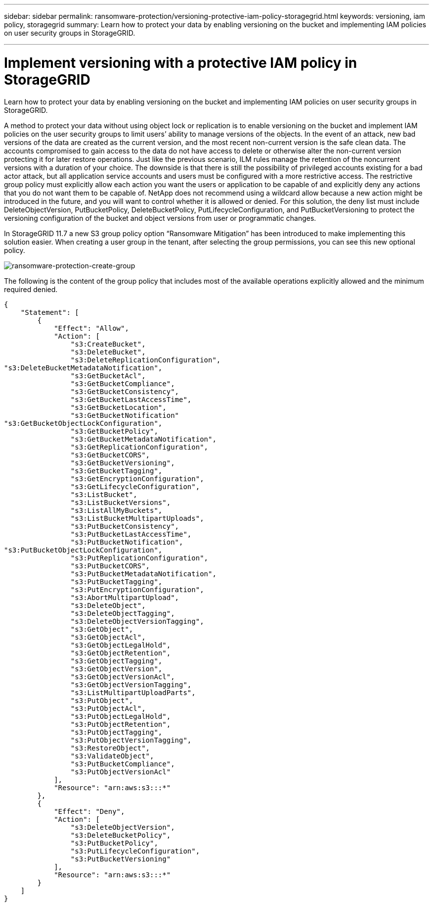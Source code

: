---
sidebar: sidebar
permalink: ransomware-protection/versioning-protective-iam-policy-storagegrid.html
keywords: versioning, iam policy, storagegrid
summary: Learn how to protect your data by enabling versioning on the bucket and implementing IAM policies on user security groups in StorageGRID.

---

= Implement versioning with a protective IAM policy in StorageGRID
:hardbreaks:
:nofooter:
:icons: font
:linkattrs:
:imagesdir: ../media/



[.lead]
Learn how to protect your data by enabling versioning on the bucket and implementing IAM policies on user security groups in StorageGRID.

A method to protect your data without using object lock or replication is to enable versioning on the bucket and implement IAM policies on the user security groups to limit users’ ability to manage versions of the objects. In the event of an attack, new bad versions of the data are created as the current version, and the most recent non-current version is the safe clean data. The accounts compromised to gain access to the data do not have access to delete or otherwise alter the non-current version protecting it for later restore operations. Just like the previous scenario, ILM rules manage the retention of the noncurrent versions with a duration of your choice. The downside is that there is still the possibility of privileged accounts existing for a bad actor attack, but all application service accounts and users must be configured with a more restrictive access. The restrictive group policy must explicitly allow each action you want the users or application to be capable of and explicitly deny any actions that you do not want them to be capable of. NetApp does not recommend using a wildcard allow because a new action might be introduced in the future, and you will want to control whether it is allowed or denied. For this solution, the deny list must include DeleteObjectVersion, PutBucketPolicy, DeleteBucketPolicy, PutLifecycleConfiguration, and PutBucketVersioning to protect the versioning configuration of the bucket and object versions from user or programmatic changes.

In StorageGRID 11.7 a new S3 group policy option “Ransomware Mitigation” has been introduced to make implementing this solution easier. When creating a user group in the tenant, after selecting the group permissions, you can see this new optional policy.

image:ransomware-protection-create-group.png[ransomware-protection-create-group]

The following is the content of the group policy that includes most of the available operations explicitly allowed and the minimum required denied.

----
{
    "Statement": [
        {
            "Effect": "Allow",
            "Action": [
                "s3:CreateBucket",
                "s3:DeleteBucket",
                "s3:DeleteReplicationConfiguration",
"s3:DeleteBucketMetadataNotification",
                "s3:GetBucketAcl",
                "s3:GetBucketCompliance",
                "s3:GetBucketConsistency",
                "s3:GetBucketLastAccessTime",
                "s3:GetBucketLocation",
                "s3:GetBucketNotification"
"s3:GetBucketObjectLockConfiguration",
                "s3:GetBucketPolicy",
                "s3:GetBucketMetadataNotification",
                "s3:GetReplicationConfiguration",
                "s3:GetBucketCORS",
                "s3:GetBucketVersioning",
                "s3:GetBucketTagging",
                "s3:GetEncryptionConfiguration",
                "s3:GetLifecycleConfiguration",
                "s3:ListBucket",
                "s3:ListBucketVersions",
                "s3:ListAllMyBuckets",
                "s3:ListBucketMultipartUploads",
                "s3:PutBucketConsistency",
                "s3:PutBucketLastAccessTime",
                "s3:PutBucketNotification",
"s3:PutBucketObjectLockConfiguration",
                "s3:PutReplicationConfiguration",
                "s3:PutBucketCORS",
                "s3:PutBucketMetadataNotification",
                "s3:PutBucketTagging",
                "s3:PutEncryptionConfiguration",
                "s3:AbortMultipartUpload",
                "s3:DeleteObject",
                "s3:DeleteObjectTagging",
                "s3:DeleteObjectVersionTagging",
                "s3:GetObject",
                "s3:GetObjectAcl",
                "s3:GetObjectLegalHold",
                "s3:GetObjectRetention",
                "s3:GetObjectTagging",
                "s3:GetObjectVersion",
                "s3:GetObjectVersionAcl",
                "s3:GetObjectVersionTagging",
                "s3:ListMultipartUploadParts",
                "s3:PutObject",
                "s3:PutObjectAcl",
                "s3:PutObjectLegalHold",
                "s3:PutObjectRetention",
                "s3:PutObjectTagging",
                "s3:PutObjectVersionTagging",
                "s3:RestoreObject",
                "s3:ValidateObject",
                "s3:PutBucketCompliance",
                "s3:PutObjectVersionAcl"
            ],
            "Resource": "arn:aws:s3:::*"
        },
        {
            "Effect": "Deny",
            "Action": [
                "s3:DeleteObjectVersion",
                "s3:DeleteBucketPolicy",
                "s3:PutBucketPolicy",
                "s3:PutLifecycleConfiguration",
                "s3:PutBucketVersioning"
            ],
            "Resource": "arn:aws:s3:::*"
        }
    ]
}
----
               
